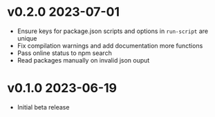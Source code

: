 * v0.2.0    2023-07-01
- Ensure keys for package.json scripts and options in ~run-script~ are unique
- Fix compilation warnings and add documentation more functions
- Pass online status to npm search
- Read packages manually on invalid json ouput


* v0.1.0    2023-06-19
- Initial beta release
